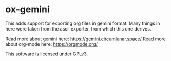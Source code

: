 * ox-gemini

This adds support for exporting org files in gemini format. Many things in here were taken from the ascii exporter, from which this one derives.

Read more about gemini here: https://gemini.circumlunar.space/
Read more about org-mode here: https://orgmode.org/

This software is licensed under GPLv3.
